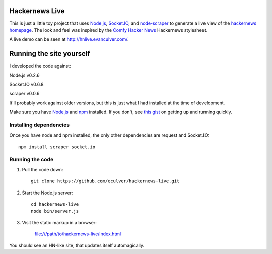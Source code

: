 Hackernews Live
===============

This is just a little toy project that uses `Node.js <http://nodejs.org/>`_,
`Socket.IO <http://socket.io/>`_, and `node-scraper 
<https://github.com/mape/node-scraper/>`_ to generate a live view of the
`hackernews homepage <http://news.ycombinator.com/>`_. The look and feel was
inspired by the `Comfy Hacker News <https://comfy-helvetica.jottit.com/>`_ 
Hackernews stylesheet.

A live demo can be seen at http://hnlive.evanculver.com/.

Running the site yourself
=========================

I developed the code against:

Node.js v0.2.6

Socket.IO v0.6.8

scraper v0.0.6

It'll probably work against older versions, but this is just what I had
installed at the time of development.

Make sure you have `Node.js <http://nodejs.org/>`_ and `npm 
<http://npmjs.org/>`_ installed. If you don't, see `this gist 
<https://gist.github.com/661852>`_ on getting up and running quickly.

Installing dependencies
-----------------------

Once you have node and npm installed, the only other dependencies are request
and Socket.IO::

    npm install scraper socket.io


Running the code
----------------

1. Pull the code down::

        git clone https://github.com/eculver/hackernews-live.git

2. Start the Node.js server::

        cd hackernews-live
        node bin/server.js

3. Visit the static markup in a browser:

    file:///path/to/hackernews-live/index.html

You should see an HN-like site, that updates itself automagically.
